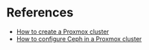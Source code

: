 * References
:PROPERTIES:
:CREATED_AT: [2023-12-10 19:41:44]
:END:
- [[https://www.wundertech.net/how-to-set-up-a-cluster-in-proxmox/][How to create a Proxmox cluster]]
- [[https://www.virtualizationhowto.com/2023/06/mastering-ceph-storage-configuration-in-proxmox-8-cluster/][How to configure Ceph in a Proxmox cluster]]
